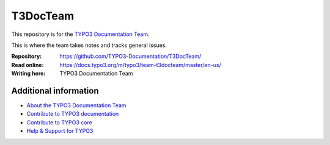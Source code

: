 =========
T3DocTeam
=========

This repository is for the `TYPO3 Documentation Team <https://typo3.org/community/teams/documentation/>`__. 

This is where the team takes notes and tracks general issues.


:Repository:      https://github.com/TYPO3-Documentation/T3DocTeam/
:Read online:     https://docs.typo3.org/m/typo3/team-t3docteam/master/en-us/
:Writing here:    TYPO3 Documentation Team


Additional information
======================

* `About the TYPO3 Documentation Team <https://typo3.org/community/teams/documentation/>`__
* `Contribute to TYPO3 documentation <https://docs.typo3.org/typo3cms/HowToDocument/WritingDocsOfficial/Index.html>`__
* `Contribute to TYPO3 core <https://docs.typo3.org/typo3cms/ContributionWorkflowGuide/>`__
* `Help & Support for TYPO3 <https://typo3.org/help>`__
